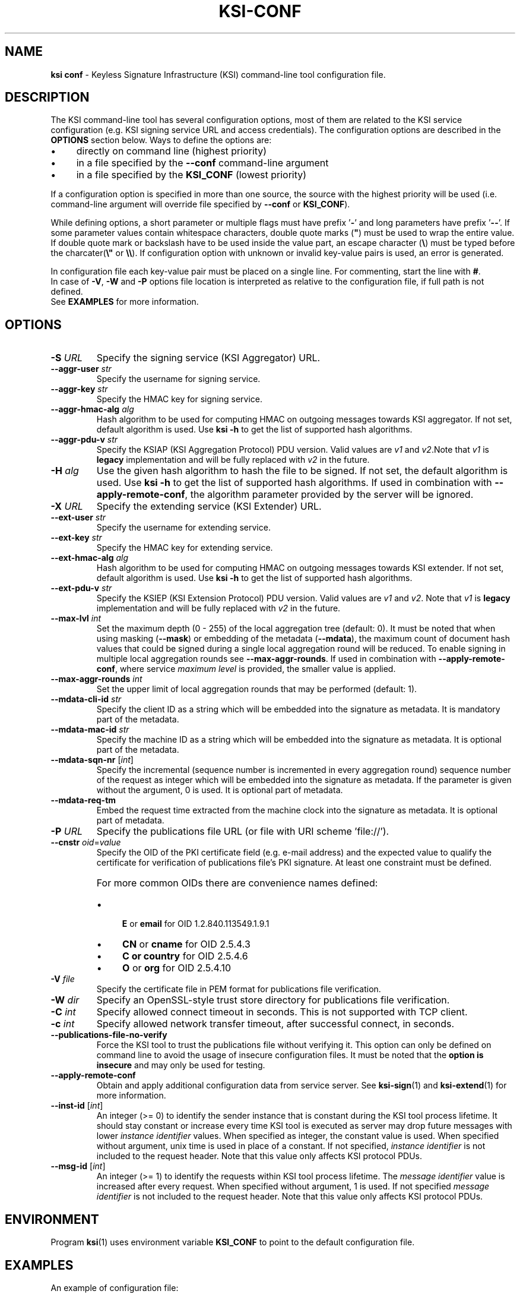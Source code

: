 
.TH KSI-CONF 5
.\"
.SH NAME
\fBksi conf\fR - Keyless Signature Infrastructure (KSI) command-line tool configuration file.
.\"
.SH DESCRIPTION
The KSI command-line tool has several configuration options, most of them are related to the KSI service configuration (e.g. KSI signing service URL and access credentials). The configuration options are described in the \fBOPTIONS\fR section below. Ways to define the options are:
.LP
.IP \(bu 4
directly on command line (highest priority)
.IP \(bu 4
in a file specified by the \fB--conf\fR command-line argument
.IP \(bu 4
in a file specified by the \fBKSI_CONF\fR (lowest priority)
.LP
If a configuration option is specified in more than one source, the source with the highest priority will be used (i.e. command-line argument will override file specified by \fB--conf\fR or \fBKSI_CONF\fR).
.LP
While defining options, a short parameter or multiple flags must have prefix '\fB-\fR' and long parameters have prefix '\fB--\fR'. If some parameter values contain whitespace characters, double quote marks (\fB"\fR) must be used to wrap the entire value. If double quote mark or backslash have to be used inside the value part, an escape character (\fB\\\fR) must be typed before the charcater(\fB\\"\fR or \fB\\\\\fR). If configuration option with unknown or invalid key-value pairs is used, an error is generated.
.LP
In configuration file each key-value pair must be placed on a single line. For commenting, start the line with \fB#\fR.
.br
In case of \fB-V\fR, \fB-W\fR and \fB-P\fR options file location is interpreted as relative to the configuration file, if full path is not defined.
.br
See \fBEXAMPLES\fR for more information.
.\"
.SH OPTIONS
.TP
\fB-S \fIURL\fR
Specify the signing service (KSI Aggregator) URL.
.\"
.TP
\fB--aggr-user \fIstr\fR
Specify the username for signing service.
.\"
.TP
\fB--aggr-key \fIstr\fR
Specify the HMAC key for signing service.
.\"
.TP
\fB--aggr-hmac-alg \fIalg\fR
Hash algorithm to be used for computing HMAC on outgoing messages towards KSI aggregator. If not set, default algorithm is used. Use \fBksi -h \fRto get the list of supported hash algorithms.
.\"
.TP
\fB--aggr-pdu-v \fIstr\fR
Specify the KSIAP (KSI Aggregation Protocol) PDU version. Valid values are \fIv1\fR and \fIv2\fR.Note that \fIv1\fR is \fBlegacy\fR implementation and will be fully replaced with \fIv2\fR in the future.
.\"
.TP
\fB-H \fIalg\fR
Use the given hash algorithm to hash the file to be signed. If not set, the default algorithm is used. Use \fBksi -h \fRto get the list of supported hash algorithms. If used in combination with \fB--apply-remote-conf\fR, the algorithm parameter provided by the server will be ignored.
.\"
.TP
\fB-X \fIURL\fR
Specify the extending service (KSI Extender) URL.
.\"
.TP
\fB--ext-user \fIstr\fR
Specify the username for extending service.
.\"
.TP
\fB--ext-key \fIstr\fR
Specify the HMAC key for extending service.
.\"
.TP
\fB--ext-hmac-alg \fIalg\fR
Hash algorithm to be used for computing HMAC on outgoing messages towards KSI extender. If not set, default algorithm is used. Use \fBksi -h \fRto get the list of supported hash algorithms.
.\"
.TP
\fB--ext-pdu-v \fIstr\fR
Specify the KSIEP (KSI Extension Protocol) PDU version. Valid values are \fIv1\fR and \fIv2\fR. Note that \fIv1\fR is \fBlegacy\fR implementation and will be fully replaced with \fIv2\fR in the future.
.\"
.\"
.TP
\fB--max-lvl \fIint\fR
Set the maximum depth (0 - 255) of the local aggregation tree (default: 0). It must be noted that when using masking (\fB--mask\fR) or embedding of the metadata (\fB--mdata\fR), the maximum count of document hash values that could be signed during a single local aggregation round will be reduced. To enable signing in multiple local aggregation rounds see \fB--max-aggr-rounds\fR. If used in combination with \fB--apply-remote-conf\fR, where service \fImaximum level\fR is provided, the smaller value is applied.
.\"
.TP
\fB--max-aggr-rounds \fIint\fR
Set the upper limit of local aggregation rounds that may be performed (default: 1).
.\"
.TP
\fB--mdata-cli-id \fIstr\fR
Specify the client ID as a string which will be embedded into the signature as metadata. It is mandatory part of the metadata.
.\"
.TP
\fB--mdata-mac-id \fIstr\fR
Specify the machine ID as a string which will be embedded into the signature as metadata. It is optional part of the metadata.
.\"
.TP
\fB--mdata-sqn-nr \fR[\fIint\fR]
Specify the incremental (sequence number is incremented in every aggregation round) sequence number of the request as integer which will be embedded into the signature as metadata. If the parameter is given without the argument, 0 is used. It is optional part of metadata.
.\"
.TP
\fB--mdata-req-tm\fR
Embed the request time extracted from the machine clock into the signature as metadata. It is optional part of metadata.
.\"
.TP
\fB-P \fIURL\fR
Specify the publications file URL (or file with URI scheme 'file://').
.\"
.TP
\fB--cnstr \fIoid\fR=\fIvalue\fR
Specify the OID of the PKI certificate field (e.g. e-mail address) and the expected value to qualify the certificate for verification of publications file's PKI signature. At least one constraint must be defined.
.RS
.HP 0
For more common OIDs there are convenience names defined:
.IP \(bu 4
\fBE\fR or \fBemail\fR for OID 1.2.840.113549.1.9.1
.IP \(bu 4
\fBCN\fR or \fBcname\fR for OID 2.5.4.3
.IP \(bu 4
\fBC or \fBcountry\fR for OID 2.5.4.6
.IP \(bu 4
\fBO\fR or \fBorg\fR for OID 2.5.4.10
.RE
.\"
.TP
\fB-V \fIfile\fR
Specify the certificate file in PEM format for publications file verification.
.\"
.TP
\fB-W \fIdir\fR
Specify an OpenSSL-style trust store directory for publications file verification.
.\"
.TP
\fB-C \fIint\fR
Specify allowed connect timeout in seconds. This is not supported with TCP client.
.\"
.TP
\fB-c \fIint\fR
Specify allowed network transfer timeout, after successful connect, in seconds.
.\"
.TP
\fB--publications-file-no-verify\fR
Force the KSI tool to trust the publications file without verifying it. This option can only be defined on command line to avoid the usage of insecure configuration files. It must be noted that the \fBoption is insecure\fR and may only be used for testing.
.\"
.TP
\fB--apply-remote-conf\fR
Obtain and apply additional configuration data from service server. See \fBksi-sign\fR(1) and \fBksi-extend\fR(1) for more information.
.\"
.TP
\fB--inst-id \fR[\fIint\fR]
An integer (>= 0) to identify the sender instance that is constant during the KSI tool process lifetime. It should stay constant or increase every time KSI tool is executed as server may drop future messages with lower \fIinstance identifier\fR values. When specified as integer, the constant value is used. When specified without argument, unix time is used in place of a constant. If not specified, \fIinstance identifier\fR is not included to the request header. Note that this value only affects KSI protocol PDUs.
.\"
.TP
\fB--msg-id \fR[\fIint\fR]
An integer (>= 1) to identify the requests within KSI tool process lifetime. The \fImessage identifier\fR value is increased after every request. When specified without argument, 1 is used. If not specified \fImessage identifier\fR is not included to the request header. Note that this value only affects KSI protocol PDUs.
.\"
.SH ENVIRONMENT
Program \fBksi\fR(1) uses environment variable \fBKSI_CONF \fRto point to the default configuration file.
.\"
.SH EXAMPLES
An example of configuration file:
.LP
.RS
\fR# --- BEGINNING ---
.br
\fR#
.br
\fR# KSI Signing service parameters:
.br
\fB-S \fIhttp://example.gateway.com:3333/gt-signingservice
.br
\fB--aggr-user \fIanon
.br
\fB--aggr-key \fIanon
.br
.LP
\fR# Override default hash algorithm:
.br
\fB-H \fISHA2-512
.br
.LP
\fR# KSI Extending service parameters:
.br
\fR# Note that ext-key real value is &h/J"kv\\G##
.br
\fB-X \fIhttp://example.gateway.com:8010/gt-extendingservice
.br
\fB--ext-user \fIanon
.br
\fB--ext-key \fI"&h/J\\"kv\\\\G##"
.br
.LP
.br
\fR# KSI Publications file:
.br
\fB-P \fIhttp://verify.guardtime.com/ksi-publications.bin
.br
\fB--cnstr \fIemail=publications@guardtime.com
.br
\fB--cnstr \fI"org=Guardtime AS"
.br
\fR#
.br
\fR# --- END ---
.br
.RE
.\"
.SH AUTHOR
Guardtime AS, http://www.guardtime.com/
.\"
.SH SEE ALSO
\fBksi-sign\fR(1), \fBksi-verify\fR(1), \fBksi-extend\fR(1), \fBksi-pubfile\fR(1)
